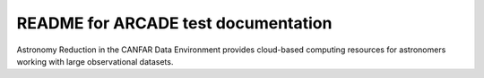 README for ARCADE test documentation
=======================================

Astronomy Reduction in the CANFAR Data Environment provides cloud-based
computing resources for astronomers working with large observational
datasets.
